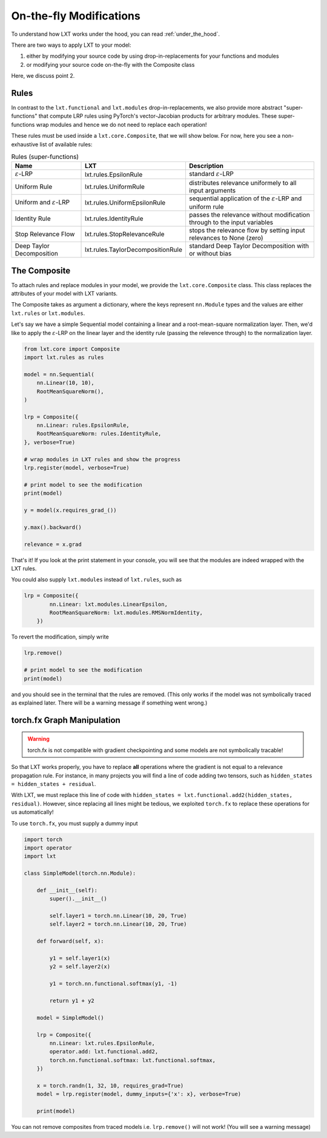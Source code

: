 .. _on_the_fly:
On-the-fly Modifications
=====

To understand how LXT works under the hood, you can read :ref:`under_the_hood`.

There are two ways to apply LXT to your model:

#. either by modifying your source code by using drop-in-replacements for your functions and modules
#. or modifying your source code on-the-fly with the Composite class

Here, we discuss point 2.


Rules
~~~~~


In contrast to the ``lxt.functional`` and ``lxt.modules`` drop-in-replacements, we also provide more abstract "super-functions" that compute LRP rules using PyTorch's vector-Jacobian products for arbitrary modules.
These super-functions wrap modules and hence we do not need to replace each operation!

These rules must be used inside a ``lxt.core.Composite``, that we will show below.
For now, here you see a non-exhaustive list of available rules:


.. list-table:: Rules (super-functions)
    :widths: 25 25 50
    :header-rows: 1

    * - Name
      - LXT
      - Description
    * - :math:`\varepsilon`-LRP
      - lxt.rules.EpsilonRule
      - standard :math:`\varepsilon`-LRP
    * - Uniform Rule
      - lxt.rules.UniformRule
      - distributes relevance uniformely to all input arguments
    * - Uniform and :math:`\varepsilon`-LRP
      - lxt.rules.UniformEpsilonRule
      - sequential application of the :math:`\varepsilon`-LRP and uniform rule
    * - Identity Rule
      - lxt.rules.IdentityRule
      - passes the relevance without modification through to the input variables
    * - Stop Relevance Flow
      - lxt.rules.StopRelevanceRule
      - stops the relevance flow by setting input relevances to None (zero)
    * - Deep Taylor Decomposition
      - lxt.rules.TaylorDecompositionRule
      - standard Deep Taylor Decomposition with or without bias



The Composite
~~~~~~~~~~~~~

To attach rules and replace modules in your model, we provide the ``lxt.core.Composite`` class.
This class replaces the attributes of your model with LXT variants.

The Composite takes as argument a dictionary, where the keys represent ``nn.Module`` types and the values are either ``lxt.rules`` or ``lxt.modules``.

Let's say we have a simple Sequential model containing a linear and a root-mean-square normalization layer.
Then, we'd like to apply the :math:`\varepsilon`-LRP on the linear layer and the identity rule (passing the relevence through) to the normalization layer.

.. code-block:: python

    from lxt.core import Composite
    import lxt.rules as rules

    model = nn.Sequential(
        nn.Linear(10, 10),
        RootMeanSquareNorm(),
    )

    lrp = Composite({
        nn.Linear: rules.EpsilonRule,
        RootMeanSquareNorm: rules.IdentityRule,
    }, verbose=True)
    
    # wrap modules in LXT rules and show the progress
    lrp.register(model, verbose=True)

    # print model to see the modification
    print(model)

    y = model(x.requires_grad_())

    y.max().backward()

    relevance = x.grad


That's it! If you look at the print statement in your console, you will see that the modules are indeed wrapped with the LXT rules.

.. raw:: html

    <embed src="_static/terminal.png" height="200">

You could also supply ``lxt.modules`` instead of ``lxt.rules``, such as 

.. code-block:: python

  lrp = Composite({
          nn.Linear: lxt.modules.LinearEpsilon,
          RootMeanSquareNorm: lxt.modules.RMSNormIdentity,
      })

To revert the modification, simply write

.. code-block:: python

  lrp.remove()

  # print model to see the modification
  print(model)

and you should see in the terminal that the rules are removed. 
(This only works if the model was not symbolically traced as explained later. There will be a warning message if something went wrong.)


torch.fx Graph Manipulation
~~~~~~~~~~~~~~~~~~~~~~~~~~~

.. warning::
  torch.fx is not compatible with gradient checkpointing and some models are not symbolically tracable!


So that LXT works properly, you have to replace **all** operations where the gradient is not equal to a relevance propagation rule.
For instance, in many projects you will find a line of code adding two tensors, such as ``hidden_states = hidden_states + residual``.

With LXT, we must replace this line of code with ``hidden_states = lxt.functional.add2(hidden_states, residual)``. 
However, since replacing all lines might be tedious, we exploited ``torch.fx`` to replace these operations for us automatically!

To use ``torch.fx``, you must supply a dummy input

.. code-block:: python

  import torch
  import operator
  import lxt

  class SimpleModel(torch.nn.Module):

      def __init__(self):
          super().__init__()

          self.layer1 = torch.nn.Linear(10, 20, True)
          self.layer2 = torch.nn.Linear(10, 20, True)

      def forward(self, x):

          y1 = self.layer1(x)
          y2 = self.layer2(x)

          y1 = torch.nn.functional.softmax(y1, -1)

          return y1 + y2

      model = SimpleModel()

      lrp = Composite({
          nn.Linear: lxt.rules.EpsilonRule,
          operator.add: lxt.functional.add2,
          torch.nn.functional.softmax: lxt.functional.softmax,
      })

      x = torch.randn(1, 32, 10, requires_grad=True)
      model = lrp.register(model, dummy_inputs={'x': x}, verbose=True)

      print(model)

You can not remove composites from traced models i.e. ``lrp.remove()`` will not work!
(You will see a warning message)